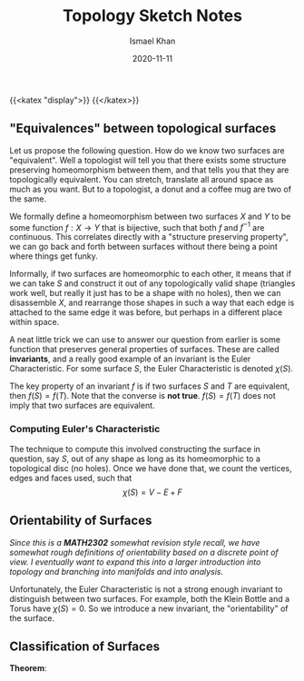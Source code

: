 #+TITLE: Topology Sketch Notes
#+date: 2020-11-11
#+author: Ismael Khan
# Why does this have to jank
{{<katex "display">}}
{{</katex>}}
# Shift of headers because largest header looks strange ;-;
** "Equivalences" between topological surfaces
Let us propose the following question. How do we know two surfaces are "equivalent". Well a topologist will tell you that there exists some structure preserving homeomorphism between them, and that tells you that they are topologically equivalent. You can stretch, translate all around space as much as you want. But to a topologist, a donut and a coffee mug are two of the same.

We formally define a homeomorphism between two surfaces \(X\) and \(Y\) to be some function \(f : X\to Y\) that is bijective, such that both \(f\) and \(f^{-1}\) are continuous. This correlates directly with a "structure preserving property", we can go back and forth between surfaces without there being a point where things get funky.

Informally, if two surfaces are homeomorphic to each other, it means that if we can take \(S\) and construct it out of any topologically valid shape (triangles work well, but really it just has to be a shape with no holes), then we can disassemble \(X\), and rearrange those shapes in such a way that each edge is attached to the same edge it was before, but perhaps in a different place within space.

A neat little trick we can use to answer our question from earlier is some function that preserves general properties of surfaces. These are called *invariants*, and a really good example of an invariant is the Euler Characteristic. For some surface \(S\), the Euler Characteristic is denoted \(\chi(S)\).

The key property of an invariant \(f\) is if two surfaces \(S\) and \(T\) are equivalent, then \(f(S) = f(T)\). Note that the converse is *not true*. \(f(S) = f(T)\) does not imply that two surfaces are equivalent.

*** Computing Euler's Characteristic
The technique to compute this involved constructing the surface in question, say \(S\), out of any shape as long as its homeomorphic to a topological disc (no holes). Once we have done that, we count the vertices, edges and faces used, such that
\[
\chi(S) = V - E + F
\]

** Orientability of Surfaces
/Since this is a *MATH2302* somewhat revision style recall, we have somewhat rough definitions of orientability based on a discrete point of view. I eventually want to expand this into a larger introduction into topology and branching into manifolds and into analysis./

Unfortunately, the Euler Characteristic is not a strong enough invariant to distinguish between two surfaces. For example, both the Klein Bottle and a Torus have \(\chi(S) = 0\). So we introduce a new invariant, the "orientability" of the surface.


** Classification of Surfaces
*Theorem*:
